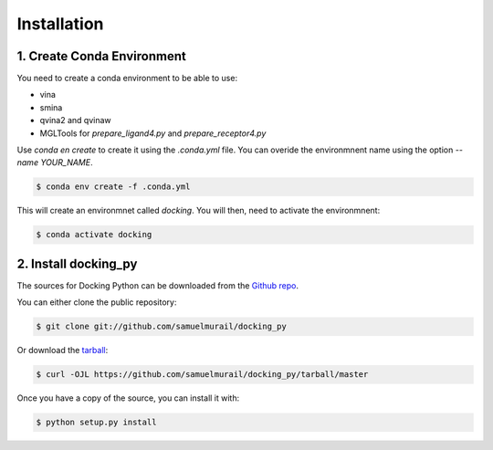 .. highlight:: shell

============
Installation
============

1. Create Conda Environment
---------------------------

You need to create a conda environment to be able to use:

* vina
* smina
* qvina2 and qvinaw
* MGLTools for `prepare_ligand4.py` and `prepare_receptor4.py`

Use `conda en create` to create it using the `.conda.yml` file. You can overide the environmnent name using the option `--name YOUR_NAME`.

.. code-block:: console

    $ conda env create -f .conda.yml

This will create an environmnet called `docking`. You will then, need to activate the environmnent:

.. code-block:: console

    $ conda activate docking


2. Install docking_py
---------------------

The sources for Docking Python can be downloaded from the `Github repo`_.

You can either clone the public repository:

.. code-block:: console

    $ git clone git://github.com/samuelmurail/docking_py

Or download the `tarball`_:

.. code-block:: console

    $ curl -OJL https://github.com/samuelmurail/docking_py/tarball/master

Once you have a copy of the source, you can install it with:

.. code-block:: console

    $ python setup.py install


.. _Github repo: https://github.com/samuelmurail/docking_py
.. _tarball: https://github.com/samuelmurail/docking_py/tarball/master
